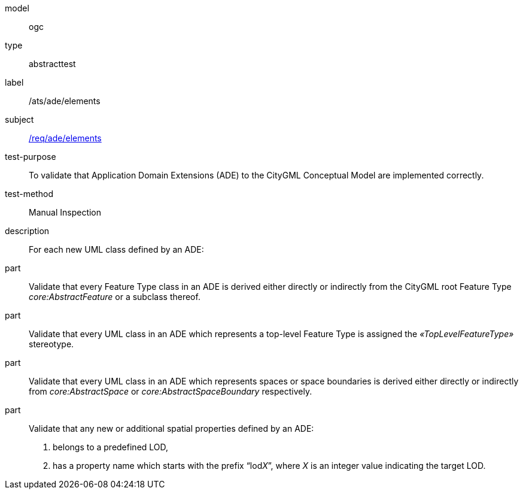 [[ats_ade_elements]]
[requirement]
====
[%metadata]
model:: ogc
type:: abstracttest
label:: /ats/ade/elements
subject:: <<req_ade_elements,/req/ade/elements>>
test-purpose:: To validate that Application Domain Extensions (ADE) to the CityGML Conceptual Model are implemented correctly.
test-method:: Manual Inspection
description:: For each new UML class defined by an ADE:
part:: Validate that every Feature Type class in an ADE is derived either directly or indirectly from the CityGML root Feature Type _core:AbstractFeature_ or a subclass thereof.
part:: Validate that every UML class in an ADE which represents a top-level Feature Type is assigned the _&#171;TopLevelFeatureType&#187;_ stereotype.
part:: Validate that every UML class in an ADE which represents spaces or space boundaries is derived either directly or indirectly from _core:AbstractSpace_ or _core:AbstractSpaceBoundary_ respectively.
part::
+
--
Validate that any new or additional spatial properties defined by an ADE:

. belongs to a predefined LOD,
. has a property name which starts with the prefix “lod__X__”, where _X_ is an integer value indicating the target LOD.
--
====